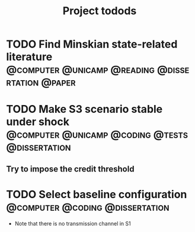 #+title: Project todods

* TODO Find Minskian state-related literature :@computer:@unicamp:@reading:@dissertation:@paper:
* TODO Make S3 scenario stable under shock :@computer:@unicamp:@coding:@tests:@dissertation:
** Try to impose the credit threshold
* TODO Select baseline configuration :@computer:@coding:@dissertation:

- Note that there is no transmission channel in S1

